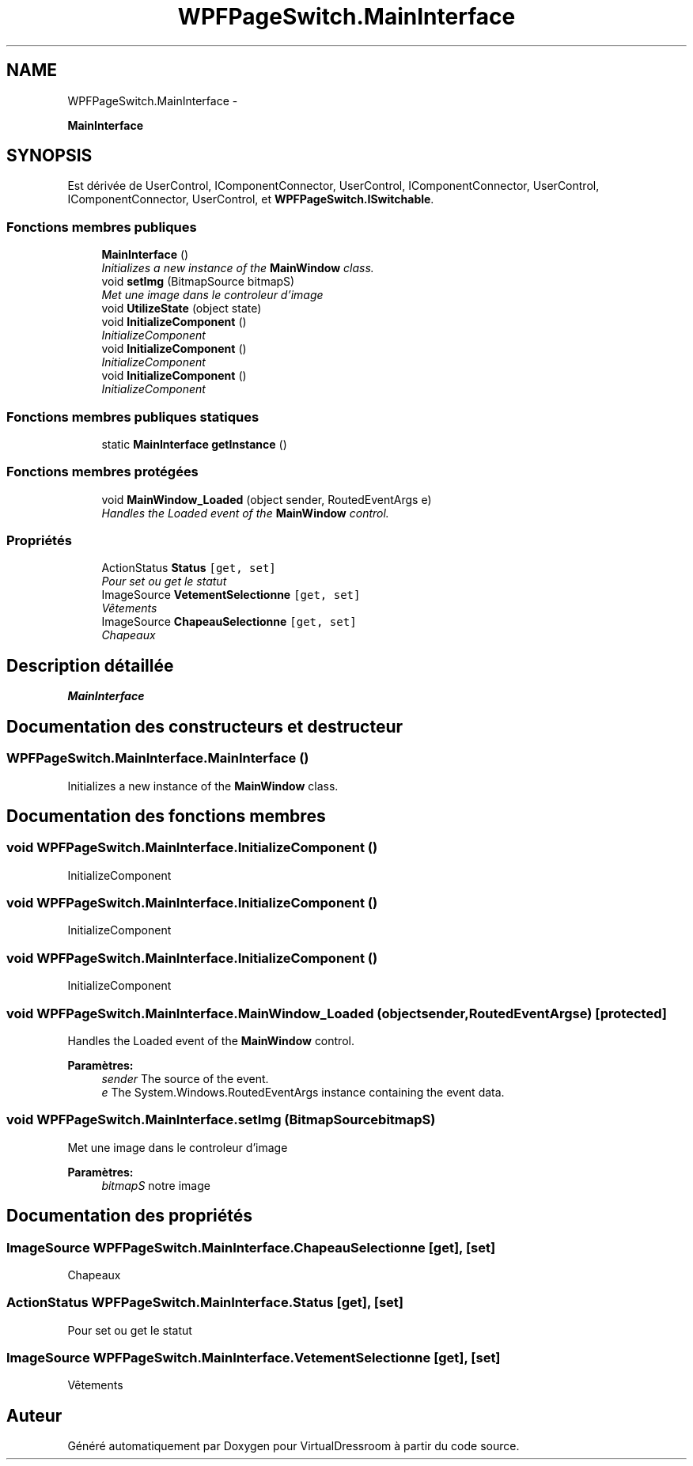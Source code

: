 .TH "WPFPageSwitch.MainInterface" 3 "Dimanche 18 Mai 2014" "VirtualDressroom" \" -*- nroff -*-
.ad l
.nh
.SH NAME
WPFPageSwitch.MainInterface \- 
.PP
\fBMainInterface\fP  

.SH SYNOPSIS
.br
.PP
.PP
Est dérivée de UserControl, IComponentConnector, UserControl, IComponentConnector, UserControl, IComponentConnector, UserControl, et \fBWPFPageSwitch\&.ISwitchable\fP\&.
.SS "Fonctions membres publiques"

.in +1c
.ti -1c
.RI "\fBMainInterface\fP ()"
.br
.RI "\fIInitializes a new instance of the \fBMainWindow\fP class\&. \fP"
.ti -1c
.RI "void \fBsetImg\fP (BitmapSource bitmapS)"
.br
.RI "\fIMet une image dans le controleur d'image \fP"
.ti -1c
.RI "void \fBUtilizeState\fP (object state)"
.br
.ti -1c
.RI "void \fBInitializeComponent\fP ()"
.br
.RI "\fIInitializeComponent \fP"
.ti -1c
.RI "void \fBInitializeComponent\fP ()"
.br
.RI "\fIInitializeComponent \fP"
.ti -1c
.RI "void \fBInitializeComponent\fP ()"
.br
.RI "\fIInitializeComponent \fP"
.in -1c
.SS "Fonctions membres publiques statiques"

.in +1c
.ti -1c
.RI "static \fBMainInterface\fP \fBgetInstance\fP ()"
.br
.in -1c
.SS "Fonctions membres protégées"

.in +1c
.ti -1c
.RI "void \fBMainWindow_Loaded\fP (object sender, RoutedEventArgs e)"
.br
.RI "\fIHandles the Loaded event of the \fBMainWindow\fP control\&. \fP"
.in -1c
.SS "Propriétés"

.in +1c
.ti -1c
.RI "ActionStatus \fBStatus\fP\fC [get, set]\fP"
.br
.RI "\fIPour set ou get le statut \fP"
.ti -1c
.RI "ImageSource \fBVetementSelectionne\fP\fC [get, set]\fP"
.br
.RI "\fIVêtements \fP"
.ti -1c
.RI "ImageSource \fBChapeauSelectionne\fP\fC [get, set]\fP"
.br
.RI "\fIChapeaux \fP"
.in -1c
.SH "Description détaillée"
.PP 
\fBMainInterface\fP 


.SH "Documentation des constructeurs et destructeur"
.PP 
.SS "WPFPageSwitch\&.MainInterface\&.MainInterface ()"

.PP
Initializes a new instance of the \fBMainWindow\fP class\&. 
.SH "Documentation des fonctions membres"
.PP 
.SS "void WPFPageSwitch\&.MainInterface\&.InitializeComponent ()"

.PP
InitializeComponent 
.SS "void WPFPageSwitch\&.MainInterface\&.InitializeComponent ()"

.PP
InitializeComponent 
.SS "void WPFPageSwitch\&.MainInterface\&.InitializeComponent ()"

.PP
InitializeComponent 
.SS "void WPFPageSwitch\&.MainInterface\&.MainWindow_Loaded (objectsender, RoutedEventArgse)\fC [protected]\fP"

.PP
Handles the Loaded event of the \fBMainWindow\fP control\&. 
.PP
\fBParamètres:\fP
.RS 4
\fIsender\fP The source of the event\&.
.br
\fIe\fP The System\&.Windows\&.RoutedEventArgs instance containing the event data\&.
.RE
.PP

.SS "void WPFPageSwitch\&.MainInterface\&.setImg (BitmapSourcebitmapS)"

.PP
Met une image dans le controleur d'image 
.PP
\fBParamètres:\fP
.RS 4
\fIbitmapS\fP notre image
.RE
.PP

.SH "Documentation des propriétés"
.PP 
.SS "ImageSource WPFPageSwitch\&.MainInterface\&.ChapeauSelectionne\fC [get]\fP, \fC [set]\fP"

.PP
Chapeaux 
.SS "ActionStatus WPFPageSwitch\&.MainInterface\&.Status\fC [get]\fP, \fC [set]\fP"

.PP
Pour set ou get le statut 
.SS "ImageSource WPFPageSwitch\&.MainInterface\&.VetementSelectionne\fC [get]\fP, \fC [set]\fP"

.PP
Vêtements 

.SH "Auteur"
.PP 
Généré automatiquement par Doxygen pour VirtualDressroom à partir du code source\&.
